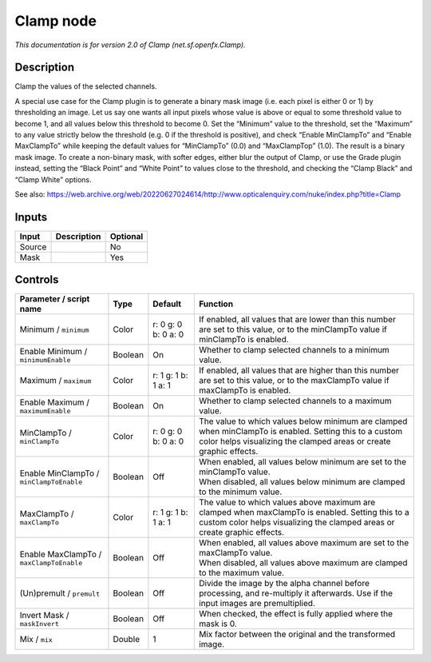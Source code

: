.. _net.sf.openfx.Clamp:

Clamp node
==========

.. raw:: html

   <!-- Do not edit this file! It is generated automatically by Natron itself. -->

|pluginIcon| 

*This documentation is for version 2.0 of Clamp (net.sf.openfx.Clamp).*

Description
-----------

Clamp the values of the selected channels.

A special use case for the Clamp plugin is to generate a binary mask image (i.e. each pixel is either 0 or 1) by thresholding an image. Let us say one wants all input pixels whose value is above or equal to some threshold value to become 1, and all values below this threshold to become 0. Set the “Minimum” value to the threshold, set the “Maximum” to any value strictly below the threshold (e.g. 0 if the threshold is positive), and check “Enable MinClampTo” and “Enable MaxClampTo” while keeping the default values for “MinClampTo” (0.0) and “MaxClampTop” (1.0). The result is a binary mask image. To create a non-binary mask, with softer edges, either blur the output of Clamp, or use the Grade plugin instead, setting the “Black Point” and “White Point” to values close to the threshold, and checking the “Clamp Black” and “Clamp White” options.

See also: https://web.archive.org/web/20220627024614/http://www.opticalenquiry.com/nuke/index.php?title=Clamp

Inputs
------

+--------+-------------+----------+
| Input  | Description | Optional |
+========+=============+==========+
| Source |             | No       |
+--------+-------------+----------+
| Mask   |             | Yes      |
+--------+-------------+----------+

Controls
--------

.. tabularcolumns:: |>{\raggedright}p{0.2\columnwidth}|>{\raggedright}p{0.06\columnwidth}|>{\raggedright}p{0.07\columnwidth}|p{0.63\columnwidth}|

.. cssclass:: longtable

+------------------------------------------+---------+---------------------+-------------------------------------------------------------------------------------------------------------------------------------------------------------------------------+
| Parameter / script name                  | Type    | Default             | Function                                                                                                                                                                      |
+==========================================+=========+=====================+===============================================================================================================================================================================+
| Minimum / ``minimum``                    | Color   | r: 0 g: 0 b: 0 a: 0 | If enabled, all values that are lower than this number are set to this value, or to the minClampTo value if minClampTo is enabled.                                            |
+------------------------------------------+---------+---------------------+-------------------------------------------------------------------------------------------------------------------------------------------------------------------------------+
| Enable Minimum / ``minimumEnable``       | Boolean | On                  | Whether to clamp selected channels to a minimum value.                                                                                                                        |
+------------------------------------------+---------+---------------------+-------------------------------------------------------------------------------------------------------------------------------------------------------------------------------+
| Maximum / ``maximum``                    | Color   | r: 1 g: 1 b: 1 a: 1 | If enabled, all values that are higher than this number are set to this value, or to the maxClampTo value if maxClampTo is enabled.                                           |
+------------------------------------------+---------+---------------------+-------------------------------------------------------------------------------------------------------------------------------------------------------------------------------+
| Enable Maximum / ``maximumEnable``       | Boolean | On                  | Whether to clamp selected channels to a maximum value.                                                                                                                        |
+------------------------------------------+---------+---------------------+-------------------------------------------------------------------------------------------------------------------------------------------------------------------------------+
| MinClampTo / ``minClampTo``              | Color   | r: 0 g: 0 b: 0 a: 0 | The value to which values below minimum are clamped when minClampTo is enabled. Setting this to a custom color helps visualizing the clamped areas or create graphic effects. |
+------------------------------------------+---------+---------------------+-------------------------------------------------------------------------------------------------------------------------------------------------------------------------------+
| Enable MinClampTo / ``minClampToEnable`` | Boolean | Off                 | | When enabled, all values below minimum are set to the minClampTo value.                                                                                                     |
|                                          |         |                     | | When disabled, all values below minimum are clamped to the minimum value.                                                                                                   |
+------------------------------------------+---------+---------------------+-------------------------------------------------------------------------------------------------------------------------------------------------------------------------------+
| MaxClampTo / ``maxClampTo``              | Color   | r: 1 g: 1 b: 1 a: 1 | The value to which values above maximum are clamped when maxClampTo is enabled. Setting this to a custom color helps visualizing the clamped areas or create graphic effects. |
+------------------------------------------+---------+---------------------+-------------------------------------------------------------------------------------------------------------------------------------------------------------------------------+
| Enable MaxClampTo / ``maxClampToEnable`` | Boolean | Off                 | | When enabled, all values above maximum are set to the maxClampTo value.                                                                                                     |
|                                          |         |                     | | When disabled, all values above maximum are clamped to the maximum value.                                                                                                   |
+------------------------------------------+---------+---------------------+-------------------------------------------------------------------------------------------------------------------------------------------------------------------------------+
| (Un)premult / ``premult``                | Boolean | Off                 | Divide the image by the alpha channel before processing, and re-multiply it afterwards. Use if the input images are premultiplied.                                            |
+------------------------------------------+---------+---------------------+-------------------------------------------------------------------------------------------------------------------------------------------------------------------------------+
| Invert Mask / ``maskInvert``             | Boolean | Off                 | When checked, the effect is fully applied where the mask is 0.                                                                                                                |
+------------------------------------------+---------+---------------------+-------------------------------------------------------------------------------------------------------------------------------------------------------------------------------+
| Mix / ``mix``                            | Double  | 1                   | Mix factor between the original and the transformed image.                                                                                                                    |
+------------------------------------------+---------+---------------------+-------------------------------------------------------------------------------------------------------------------------------------------------------------------------------+

.. |pluginIcon| image:: net.sf.openfx.Clamp.png
   :width: 10.0%
